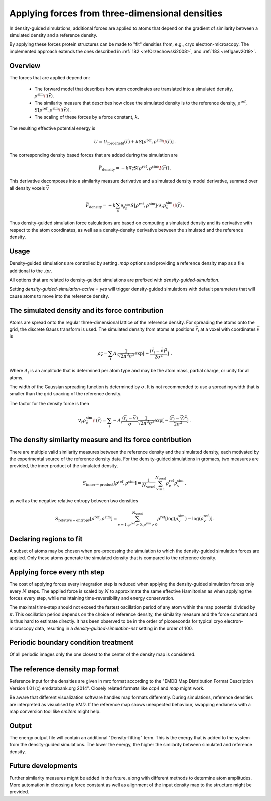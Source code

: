 .. _density-guided-simulation:

Applying forces from three-dimensional densities
------------------------------------------------

In density-guided simulations, additional forces are applied to atoms that depend
on the gradient of similarity between a simulated density and a reference density.

By applying these forces protein structures can be made to "fit" densities
from, e.g., cryo electron-microscopy. The implemented approach extends the ones 
described in \ :ref:`182 <refOrzechowski2008>`, and \ :ref:`183 <refIgaev2019>`.

Overview
^^^^^^^^

The forces that are applied depend on: 

 * The forward model that describes how atom coordinates are translated into a 
   simulated density, :math:`\rho^{\mathrm{sim}}\!(\vec{r})`. 
   
 * The similarity measure that describes how close the simulated density is to 
   the reference density, :math:`\rho^{\mathrm{ref}}`, :math:`S[\rho^{\mathrm{ref}},\rho^{\mathrm{sim}}\!(\vec{r})]`.

 * The scaling of these forces by a force constant, :math:`k`.

The resulting effective potential energy is 

.. math:: 
    U = U_{\mathrm{forcefield}}(\vec{r}) + k S[\rho^{\mathrm{ref}},\rho^{\mathrm{sim}}\!(\vec{r})]\,\mathrm{.}

The corresponding density based forces that are added during the simulation are

.. math::
    \vec{F}_{\mathrm{density}} = -k \nabla_{\vec{r}} S[\rho^{\mathrm{ref}},\rho^{\mathrm{sim}}\!(\vec{r})]\,\mathrm{.}

This derivative decomposes into a similarity measure derivative and a simulated
density model derivative, summed over all density voxels :math:`\vec{v}`

.. math::
    \vec{F}_{\mathrm{density}} = -k \sum_{\vec{v}}\partial_{\rho_{\vec{v}}^{\mathrm{sim}}} S[\rho^{\mathrm{ref}},\rho^{\mathrm{sim}}] \cdot \nabla_{\vec{r}} \rho_{\vec{v}}^{\mathrm{sim}}\!(\vec{r})\,\mathrm{.}

Thus density-guided simulation force calculations are based on computing a
simulated density and its derivative with respect to the atom coordinates, as
well as a density-density derivative between the simulated and the reference
density.

Usage
^^^^^

Density-guided simulations are controlled by setting `.mdp` options and
providing a reference density map as a file additional to the `.tpr`.

All options that are related to density-guided simulations are prefixed with 
`density-guided-simulation`.

Setting `density-guided-simulation-active = yes` will trigger density-guided
simulations with default parameters that will cause atoms to move into the 
reference density.

The simulated density and its force contribution
^^^^^^^^^^^^^^^^^^^^^^^^^^^^^^^^^^^^^^^^^^^^^^^^

Atoms are spread onto the regular three-dimensional lattice of the reference
density. For spreading the atoms onto the grid, the discrete Gauss transform is
used. The simulated density from atoms at positions :math:`\vec{r_i}` at a
voxel with coordinates :math:`\vec{v}` is

.. math:: 
    \rho_{\vec{v}} = \sum_i A_i \frac{1}{\sqrt{2\pi}^3\sigma^3} \exp[-\frac{(\vec{r_i}-\vec{v})^2}{2 \sigma^2}]\,\mathrm{.}

Where :math:`A_i` is an amplitude that is determined per atom type and may be
the atom mass, partial charge, or unity for all atoms.

The width of the Gaussian spreading function is determined by :math:`\sigma`.
It is not recommended to use a spreading width that is smaller than the
grid spacing of the reference density.

The factor for the density force is then

.. math::
    \nabla_{r} \rho_{\vec{v}}^{\mathrm{sim}}\!(\vec{r}) = \sum_{i} - A_i \frac{(\vec{r_i}-\vec{v})}{\sigma} \frac{1}{\sqrt{2\pi}^3\sigma^3} \exp[-\frac{(\vec{r_i}-\vec{v})^2}{2 \sigma^2}]\,\mathrm{.}

The density similarity measure and its force contribution
^^^^^^^^^^^^^^^^^^^^^^^^^^^^^^^^^^^^^^^^^^^^^^^^^^^^^^^^^

There are multiple valid similarity measures between the reference density and
the simulated density, each motivated by the experimental source of the
reference density data. For the density-guided simulations in gromacs, two
measures are provided, the inner product of the simulated density,

.. math:: S_{\mathrm{inner-product}}[\rho^{\mathrm{ref}},\rho^{\mathrm{sim}}] =
                \frac{1}{N_\mathrm{voxel}}\sum_{v=1}^{N_\mathrm{voxel}} \rho^{\mathrm{ref}}_v \rho^{\mathrm{sim}}_v\,\mathrm{,}

as well as the negative relative entropy between two densities

.. math:: S_{\mathrm{relative-entropy}}[\rho^{\mathrm{ref}},\rho^{\mathrm{sim}}] =
           \sum_{v=1, \rho^{\mathrm{ref}}>0, \rho^{\mathrm{sim}}>0}^{N_\mathrm{voxel}} \rho^\mathrm{ref} [\log(\rho^\mathrm{sim}_v)-\log(\rho^\mathrm{ref}_v)]\,\mathrm{.}
     

Declaring regions to fit
^^^^^^^^^^^^^^^^^^^^^^^^

A subset of atoms may be chosen when pre-processing the simulation to which the
density-guided simulation forces are applied. Only these atoms generate the
simulated density that is compared to the reference density.

Applying force every nth step
^^^^^^^^^^^^^^^^^^^^^^^^^^^^^

The cost of applying forces every integration step is reduced when applying the
density-guided simulation forces only every :math:`N` steps. The applied force
is scaled by :math:`N` to approximate the same effective Hamiltonian as when 
applying the forces every step, while maintaining time-reversibility and energy
conservation.

The maximal time-step should not exceed the fastest oscillation period of any 
atom within the map potential divided by :math:`\pi`. This oscillation period
depends on the choice of reference density, the similarity measure and the force
constant and is thus hard to estimate directly. It has been observed to be
in the order of picoseconds for typical cryo electron-microscopy data, resulting
in a `density-guided-simulation-nst` setting in the order of 100.

Periodic boundary condition treatment
^^^^^^^^^^^^^^^^^^^^^^^^^^^^^^^^^^^^^

Of all periodic images only the one closest to the center of the density map
is considered.

The reference density map format
^^^^^^^^^^^^^^^^^^^^^^^^^^^^^^^^

Reference input for the densities are given in mrc format according to the 
"EMDB Map Distribution Format Description Version 1.01 (c) emdatabank.org 2014".
Closely related formats like `ccp4` and `map` might work.

Be aware that different visualization software handles map formats differently.
During simulations, reference densities are interpreted as visualised by `VMD`.
If the reference map shows unexpected behaviour, swapping endianess with a map
conversion tool like `em2em` might help.

Output
^^^^^^

The energy output file will contain an additional "Density-fitting" term. 
This is the energy that is added to the system from the density-guided simulations.
The lower the energy, the higher the similarity between simulated and reference
density.

Future developments
^^^^^^^^^^^^^^^^^^^

Further similarity measures might be added in the future, along with different
methods to determine atom amplitudes. More automation in choosing a force constant
as well as alignment of the input density map to the structure might be provided.
